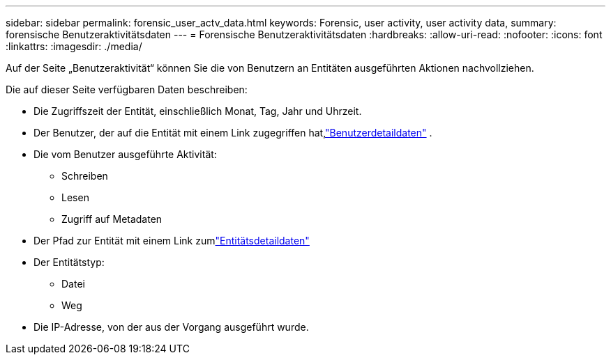 ---
sidebar: sidebar 
permalink: forensic_user_actv_data.html 
keywords: Forensic, user activity, user activity data, 
summary: forensische Benutzeraktivitätsdaten 
---
= Forensische Benutzeraktivitätsdaten
:hardbreaks:
:allow-uri-read: 
:nofooter: 
:icons: font
:linkattrs: 
:imagesdir: ./media/


[role="lead"]
Auf der Seite „Benutzeraktivität“ können Sie die von Benutzern an Entitäten ausgeführten Aktionen nachvollziehen.

Die auf dieser Seite verfügbaren Daten beschreiben:

* Die Zugriffszeit der Entität, einschließlich Monat, Tag, Jahr und Uhrzeit.
* Der Benutzer, der auf die Entität mit einem Link zugegriffen hat,link:forensic_user_overview.html["Benutzerdetaildaten"] .
* Die vom Benutzer ausgeführte Aktivität:
+
** Schreiben
** Lesen
** Zugriff auf Metadaten


* Der Pfad zur Entität mit einem Link zumlink:forensic_entity_detail.html["Entitätsdetaildaten"]
* Der Entitätstyp:
+
** Datei
** Weg


* Die IP-Adresse, von der aus der Vorgang ausgeführt wurde.

